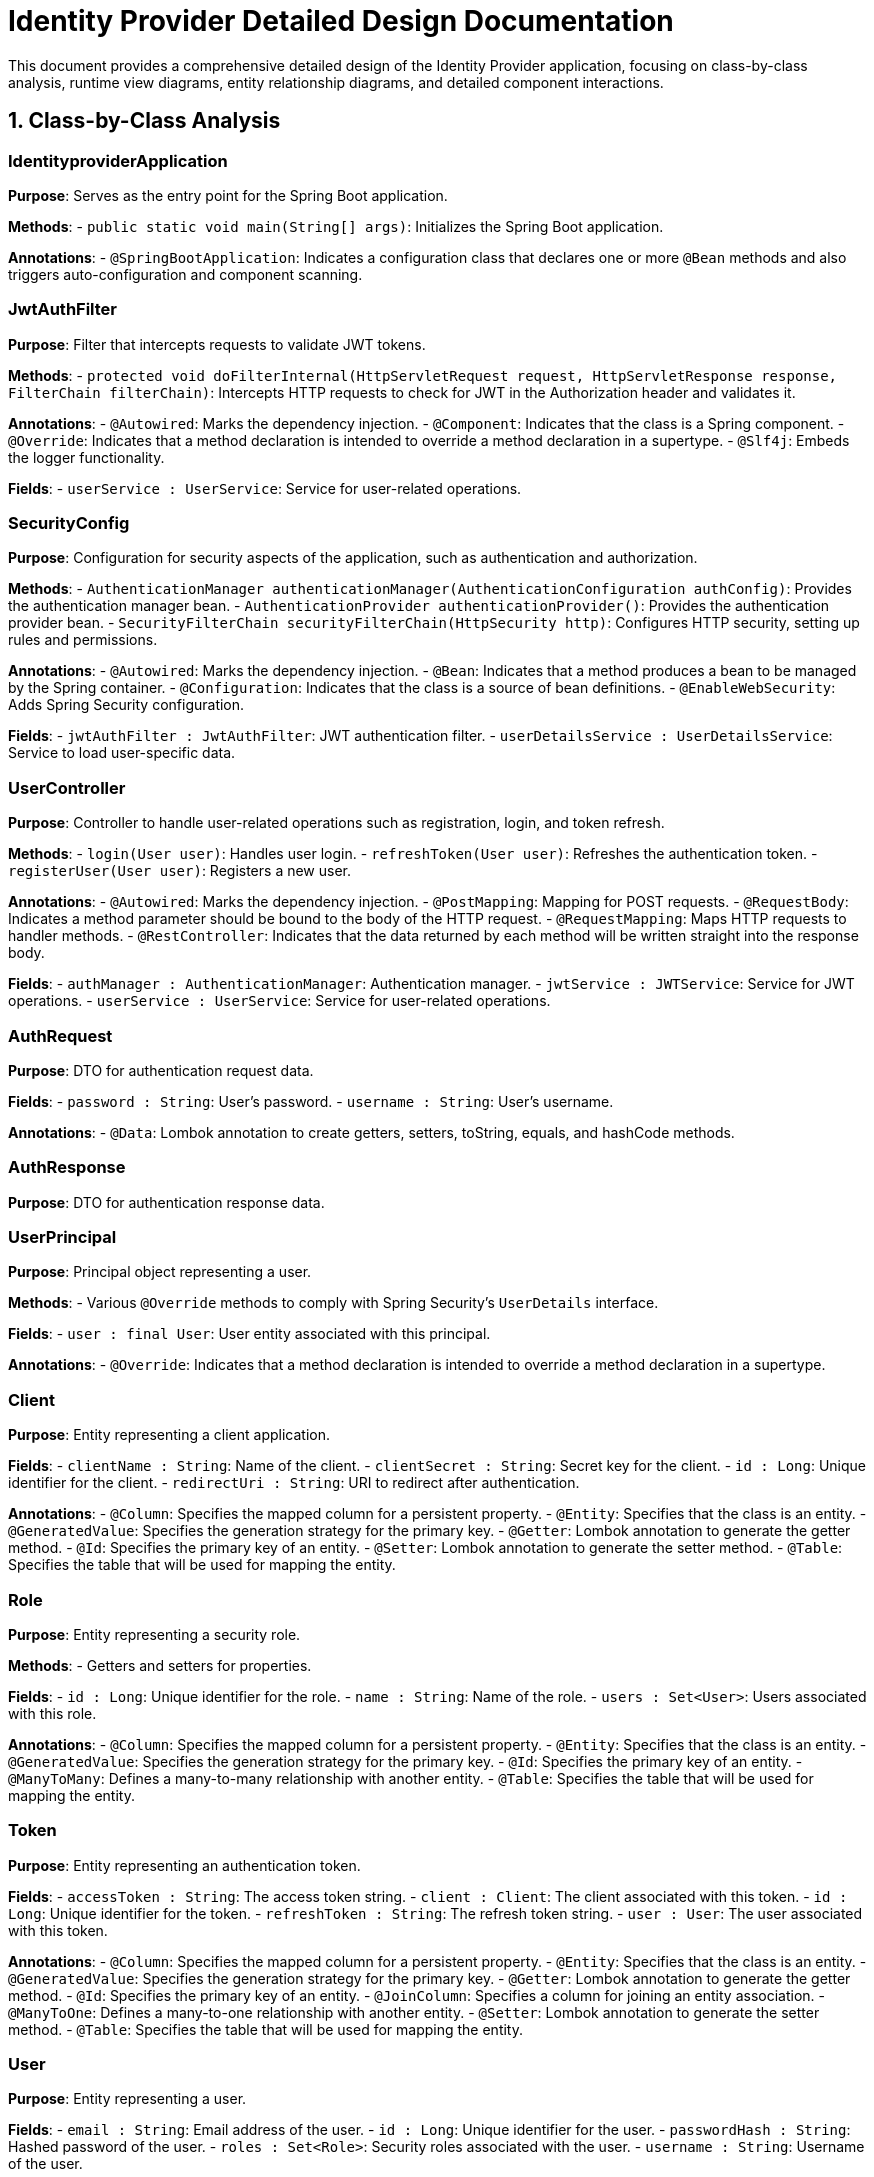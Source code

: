 = Identity Provider Detailed Design Documentation

This document provides a comprehensive detailed design of the Identity Provider application, focusing on class-by-class analysis, runtime view diagrams, entity relationship diagrams, and detailed component interactions.

== 1. Class-by-Class Analysis

=== IdentityproviderApplication

*Purpose*: Serves as the entry point for the Spring Boot application.

*Methods*:
- `public static void main(String[] args)`: Initializes the Spring Boot application.

*Annotations*:
- `@SpringBootApplication`: Indicates a configuration class that declares one or more `@Bean` methods and also triggers auto-configuration and component scanning.

=== JwtAuthFilter

*Purpose*: Filter that intercepts requests to validate JWT tokens.

*Methods*:
- `protected void doFilterInternal(HttpServletRequest request, HttpServletResponse response, FilterChain filterChain)`: Intercepts HTTP requests to check for JWT in the Authorization header and validates it.

*Annotations*:
- `@Autowired`: Marks the dependency injection.
- `@Component`: Indicates that the class is a Spring component.
- `@Override`: Indicates that a method declaration is intended to override a method declaration in a supertype.
- `@Slf4j`: Embeds the logger functionality.

*Fields*:
- `userService : UserService`: Service for user-related operations.

=== SecurityConfig

*Purpose*: Configuration for security aspects of the application, such as authentication and authorization.

*Methods*:
- `AuthenticationManager authenticationManager(AuthenticationConfiguration authConfig)`: Provides the authentication manager bean.
- `AuthenticationProvider authenticationProvider()`: Provides the authentication provider bean.
- `SecurityFilterChain securityFilterChain(HttpSecurity http)`: Configures HTTP security, setting up rules and permissions.

*Annotations*:
- `@Autowired`: Marks the dependency injection.
- `@Bean`: Indicates that a method produces a bean to be managed by the Spring container.
- `@Configuration`: Indicates that the class is a source of bean definitions.
- `@EnableWebSecurity`: Adds Spring Security configuration.

*Fields*:
- `jwtAuthFilter : JwtAuthFilter`: JWT authentication filter.
- `userDetailsService : UserDetailsService`: Service to load user-specific data.

=== UserController

*Purpose*: Controller to handle user-related operations such as registration, login, and token refresh.

*Methods*:
- `login(User user)`: Handles user login.
- `refreshToken(User user)`: Refreshes the authentication token.
- `registerUser(User user)`: Registers a new user.

*Annotations*:
- `@Autowired`: Marks the dependency injection.
- `@PostMapping`: Mapping for POST requests.
- `@RequestBody`: Indicates a method parameter should be bound to the body of the HTTP request.
- `@RequestMapping`: Maps HTTP requests to handler methods.
- `@RestController`: Indicates that the data returned by each method will be written straight into the response body.

*Fields*:
- `authManager : AuthenticationManager`: Authentication manager.
- `jwtService : JWTService`: Service for JWT operations.
- `userService : UserService`: Service for user-related operations.

=== AuthRequest

*Purpose*: DTO for authentication request data.

*Fields*:
- `password : String`: User's password.
- `username : String`: User's username.

*Annotations*:
- `@Data`: Lombok annotation to create getters, setters, toString, equals, and hashCode methods.

=== AuthResponse

*Purpose*: DTO for authentication response data.

=== UserPrincipal

*Purpose*: Principal object representing a user.

*Methods*:
- Various `@Override` methods to comply with Spring Security's `UserDetails` interface.

*Fields*:
- `user : final User`: User entity associated with this principal.

*Annotations*:
- `@Override`: Indicates that a method declaration is intended to override a method declaration in a supertype.

=== Client

*Purpose*: Entity representing a client application.

*Fields*:
- `clientName : String`: Name of the client.
- `clientSecret : String`: Secret key for the client.
- `id : Long`: Unique identifier for the client.
- `redirectUri : String`: URI to redirect after authentication.

*Annotations*:
- `@Column`: Specifies the mapped column for a persistent property.
- `@Entity`: Specifies that the class is an entity.
- `@GeneratedValue`: Specifies the generation strategy for the primary key.
- `@Getter`: Lombok annotation to generate the getter method.
- `@Id`: Specifies the primary key of an entity.
- `@Setter`: Lombok annotation to generate the setter method.
- `@Table`: Specifies the table that will be used for mapping the entity.

=== Role

*Purpose*: Entity representing a security role.

*Methods*:
- Getters and setters for properties.

*Fields*:
- `id : Long`: Unique identifier for the role.
- `name : String`: Name of the role.
- `users : Set<User>`: Users associated with this role.

*Annotations*:
- `@Column`: Specifies the mapped column for a persistent property.
- `@Entity`: Specifies that the class is an entity.
- `@GeneratedValue`: Specifies the generation strategy for the primary key.
- `@Id`: Specifies the primary key of an entity.
- `@ManyToMany`: Defines a many-to-many relationship with another entity.
- `@Table`: Specifies the table that will be used for mapping the entity.

=== Token

*Purpose*: Entity representing an authentication token.

*Fields*:
- `accessToken : String`: The access token string.
- `client : Client`: The client associated with this token.
- `id : Long`: Unique identifier for the token.
- `refreshToken : String`: The refresh token string.
- `user : User`: The user associated with this token.

*Annotations*:
- `@Column`: Specifies the mapped column for a persistent property.
- `@Entity`: Specifies that the class is an entity.
- `@GeneratedValue`: Specifies the generation strategy for the primary key.
- `@Getter`: Lombok annotation to generate the getter method.
- `@Id`: Specifies the primary key of an entity.
- `@JoinColumn`: Specifies a column for joining an entity association.
- `@ManyToOne`: Defines a many-to-one relationship with another entity.
- `@Setter`: Lombok annotation to generate the setter method.
- `@Table`: Specifies the table that will be used for mapping the entity.

=== User

*Purpose*: Entity representing a user.

*Fields*:
- `email : String`: Email address of the user.
- `id : Long`: Unique identifier for the user.
- `passwordHash : String`: Hashed password of the user.
- `roles : Set<Role>`: Security roles associated with the user.
- `username : String`: Username of the user.

*Annotations*:
- `@Column`: Specifies the mapped column for a persistent property.
- `@Data`: Lombok annotation to create getters, setters, toString, equals, and hashCode methods.
- `@Entity`: Specifies that the class is an entity.
- `@GeneratedValue`: Specifies the generation strategy for the primary key.
- `@Getter`: Lombok annotation to generate the getter method.
- `@Id`: Specifies the primary key of an entity.
- `@JoinColumn`: Specifies a column for joining an entity association.
- `@JoinTable`: Specifies the table used for mapping many-to-many associations.
- `@ManyToMany`: Defines a many-to-many relationship with another entity.
- `@Setter`: Lombok annotation to generate the setter method.
- `@Table`: Specifies the table that will be used for mapping the entity.

=== UserRepository

*Purpose*: Repository for accessing `User` entities from the database.

*Annotations*:
- `@Repository`: Indicates that the class is a repository, which encapsulates the logic required to access data sources.

=== AuditService

*Purpose*: Service for logging audit events.

*Methods*:
- `logEvent(String event)`: Logs an audit event.

*Annotations*:
- `@Service`: Indicates that the class is a service, which holds business logic.

=== EmailService

*Purpose*: Service for sending emails.

*Methods*:
- `sendWelcomeEmail(String to)`: Sends a welcome email to a new user.

*Fields*:
- `notificationService : final NotificationService`: Service for sending notifications.

*Annotations*:
- `@Service`: Indicates that the class is a service, which holds business logic.

=== JWTService

*Purpose*: Service for handling JWT operations such as creation, extraction, and validation.

*Methods*:
- `extractUsername(String token)`: Extracts the username from the token.
- `generateToken(final String username)`: Generates a new token.
- `validateToken(String token)`: Validates the token.
- `invalidateToken(String token)`: Invalidates the token.

*Fields*:
- `auditService : final AuditService`: Audit service for logging events.
- `secretKey : final Key`: Secret key used for signing tokens.
- `tokenBlacklistService : final TokenBlacklistService`: Service for blacklisting tokens.

*Annotations*:
- `@Service`: Indicates that the class is a service, which holds business logic.
- `@Slf4j`: Embeds the logger functionality.

=== NotificationService

*Purpose*: Service for sending notifications.

*Methods*:
- `notifyUser(String user, String message)`: Sends a notification to a user.

*Annotations*:
- `@Service`: Indicates that the class is a service, which holds business logic.

=== TokenBlacklistService

*Purpose*: Service for blacklisting tokens.

*Methods*:
- `blacklistToken(String token)`: Adds a token to the blacklist.

*Annotations*:
- `@Service`: Indicates that the class is a service, which holds business logic.

=== UserService

*Purpose*: Service for user-related operations.

*Methods*:
- `loadUserByUsername(final String username)`: Loads user details by username.
- `register(final User user)`: Registers a new user.

*Fields*:
- `auditService : AuditService`: Service for logging audit events.
- `emailService : EmailService`: Service for sending emails.
- `encoder : BCryptPasswordEncoder`: Password encoder for hashing passwords.
- `userRepository : UserRepository`: Repository for accessing user entities.

*Annotations*:
- `@Autowired`: Marks the dependency injection.
- `@Override`: Indicates that a method declaration is intended to override a method declaration in a supertype.
- `@Service`: Indicates that the class is a service, which holds business logic.

=== IdentityproviderApplicationTests

*Purpose*: Class for conducting tests on the Identity Provider application.

*Annotations*:
- `@SpringBootTest`: Indicates that the class should bootstrap the entire container for integration tests.
- `@Test`: Indicates that the method is a test method.

== 2. Runtime View Diagrams

=== User Registration Flow

```plantuml
@startuml
actor User
participant UserController
participant UserService
participant UserRepository
participant EmailService
participant AuditService

User -> UserController : register(User)
UserController -> UserService : register(User)
UserService -> UserRepository : save(User)
UserRepository -> UserService : User
UserService -> EmailService : sendWelcomeEmail(User.email)
EmailService -> UserService : EmailSent
UserService -> AuditService : logEvent("User registered")
AuditService -> UserService : LogComplete
UserService -> UserController : User
UserController -> User : User
@enduml
```

=== Authentication/Login Flow

```plantuml
@startuml
actor User
participant UserController
participant UserService
participant JWTService
participant AuditService

User -> UserController : login(AuthRequest)
UserController -> UserService : loadUserByUsername(AuthRequest.username)
UserService -> UserController : UserPrincipal
UserController -> JWTService : generateToken(UserPrincipal.username)
JWTService -> UserController : Token
UserController -> AuditService : logEvent("User logged in")
AuditService -> UserController : LogComplete
UserController -> User : AuthResponse(Token)
@enduml
```

=== JWT Token Validation Flow

```plantuml
@startuml
actor User
participant JwtAuthFilter
participant JWTService
participant AuditService

User -> JwtAuthFilter : Request(Resource)
JwtAuthFilter -> JWTService : validateToken(Token)
JWTService -> JwtAuthFilter : isValid
alt isValid
    JwtAuthFilter -> User : Proceed
else not isValid
    JwtAuthFilter -> AuditService : logEvent("Invalid token attempt")
    AuditService -> JwtAuthFilter : LogComplete
    JwtAuthFilter -> User : Unauthorized(Error)
end
@enduml
```

=== Exception Handling Flow

```plantuml
@startuml
actor User
participant UserController
participant UserService
participant AuditService

User -> UserController : request(Action)
alt success
    UserController -> UserService : performAction()
    UserService -> UserController : Result
    UserController -> User : Result
else exception
    UserController -> AuditService : logEvent("Exception occurred")
    AuditService -> UserController : LogComplete
    UserController -> User : ErrorResponse
end
@enduml
```

== 3. Entity Relationship Diagram

```plantuml
@startuml
entity User {
    * id : Long
    * username : String
    * email : String
    * passwordHash : String
    --
    * roles : Set<Role>
}

entity Role {
    * id : Long
    * name : String
    --
    * users : Set<User>
}

entity Client {
    * id : Long
    * clientName : String
    * clientSecret : String
    * redirectUri : String
}

entity Token {
    * id : Long
    * accessToken : String
    * refreshToken : String
    --
    * user : User
    * client : Client
}

User "1" -- "0..*" Role
Role "1" -- "0..*" User
User "1" -- "0..*" Token
Client "1" -- "0..*" Token
@enduml
```

=== Entity Descriptions

- **User**: Represents a user in the system with attributes such as `id`, `username`, `email`, and `passwordHash`. It has a many-to-many relationship with `Role` and a one-to-many relationship with `Token`.
- **Role**: Represents a security role with attributes such as `id` and `name`. It has a many-to-many relationship with `User`.
- **Client**: Represents a client application with attributes such as `id`, `clientName`, `clientSecret`, and `redirectUri`. It has a one-to-many relationship with `Token`.
- **Token**: Represents an authentication token with attributes such as `id`, `accessToken`, and `refreshToken`. It is associated with a `User` and a `Client`.

== 4. Detailed Component Interactions

=== Controller-Service-Repository Interactions

*UserController* interacts with *UserService* to handle user-related operations. *UserService* in turn interacts with *UserRepository* to perform database operations. Results or exceptions are propagated back to the controller which then formats the response to the client.

=== Data Flow Through Layers

Data flows from the controllers to services where business logic is applied. Services interact with repositories to persist or retrieve data. Services may also interact with other services like *EmailService* or *AuditService* for specific operations. Data is then passed back up to the controllers which send responses to the clients.

=== Exception Propagation

Exceptions can occur at any layer of the application. Typically, they are caught in the service layer, logged using *AuditService*, and then propagated back to the controllers where an appropriate HTTP response is generated based on the exception type.

=== Transaction Boundaries

Transactions are managed at the service layer, ensuring that database operations either complete fully or rollback in case of an error, maintaining data integrity.

This detailed design document provides a comprehensive overview of the Identity Provider application, suitable for developers to understand the implementation and interactions within the application.